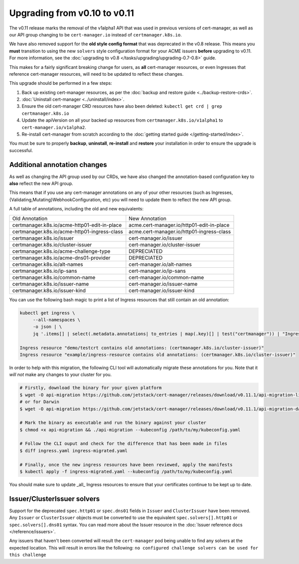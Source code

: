 =============================
Upgrading from v0.10 to v0.11
=============================

The v0.11 release marks the removal of the v1alpha1 API that was used in
previous versions of cert-manager, as well as our API group changing to be
``cert-manager.io`` instead of ``certmanager.k8s.io``.

We have also removed support for the **old style config format** that was
deprecated in the v0.8 release. This means you **must** transition to using the
new ``solvers`` style configuration format for your ACME issuers **before**
upgrading to v0.11. For more information, see the
:doc:`upgrading to v0.8 </tasks/upgrading/upgrading-0.7-0.8>` guide.

This makes for a fairly significant breaking change for users, as **all**
cert-manager resources, or even Ingresses that reference cert-manager
resources, will need to be updated to reflect these changes.

This upgrade should be performed in a few steps:

1) Back up existing cert-manager resources, as per the
   :doc:`backup and restore guide <../backup-restore-crds>`.

2) :doc:`Uninstall cert-manager <../uninstall/index>`.

3) Ensure the old cert-manager CRD resources have also been deleted: ``kubectl get crd | grep certmanager.k8s.io``

4) Update the apiVersion on all your backed up resources from
   ``certmanager.k8s.io/v1alpha1`` to ``cert-manager.io/v1alpha2``.

5) Re-install cert-manager from scratch according to the :doc:`getting started guide </getting-started/index>`.

You must be sure to properly **backup**, **uninstall**, **re-install** and
**restore** your installation in order to ensure the upgrade is successful.

Additional annotation changes
=============================

As well as changing the API group used by our CRDs, we have also changed the
annotation-based configuration key to **also** reflect the new API group.

This means that if you use any cert-manager annotations on any of your other
resources (such as Ingresses, {Validating,Mutating}WebhookConfiguration, etc)
you will need to update them to reflect the new API group.

A full table of annotations, including the old and new equivalents:

+----------------------------------------------+-------------------------------------------+
| Old Annotation                               | New Annotation                            |
+----------------------------------------------+-------------------------------------------+
| certmanager.k8s.io/acme-http01-edit-in-place | acme.cert-manager.io/http01-edit-in-place |
+----------------------------------------------+-------------------------------------------+
| certmanager.k8s.io/acme-http01-ingress-class | acme.cert-manager.io/http01-ingress-class |
+----------------------------------------------+-------------------------------------------+
| certmanager.k8s.io/issuer                    | cert-manager.io/issuer                    |
+----------------------------------------------+-------------------------------------------+
| certmanager.k8s.io/cluster-issuer            | cert-manager.io/cluster-issuer            |
+----------------------------------------------+-------------------------------------------+
| certmanager.k8s.io/acme-challenge-type       | DEPRECIATED                               |
+----------------------------------------------+-------------------------------------------+
| certmanager.k8s.io/acme-dns01-provider       | DEPRECIATED                               |
+----------------------------------------------+-------------------------------------------+
| certmanager.k8s.io/alt-names                 | cert-manager.io/alt-names                 |
+----------------------------------------------+-------------------------------------------+
| certmanager.k8s.io/ip-sans                   | cert-manager.io/ip-sans                   |
+----------------------------------------------+-------------------------------------------+
| certmanager.k8s.io/common-name               | cert-manager.io/common-name               |
+----------------------------------------------+-------------------------------------------+
| certmanager.k8s.io/issuer-name               | cert-manager.io/issuer-name               |
+----------------------------------------------+-------------------------------------------+
| certmanager.k8s.io/issuer-kind               | cert-manager.io/issuer-kind               |
+----------------------------------------------+-------------------------------------------+

You can use the following bash magic to print a list of Ingress resources that
still contain an old annotation:

.. code-block:: shell

   kubectl get ingress \
        --all-namespaces \
        -o json | \
        jq '.items[] | select(.metadata.annotations| to_entries | map(.key)[] | test("certmanager")) | "Ingress resource \(.metadata.namespace)/\(.metadata.name) contains old annotations: (\( .metadata.annotations | to_entries | map(.key)[] | select( . | test("certmanager") )  ))"'

   Ingress resource "demo/testcrt contains old annotations: (certmanager.k8s.io/cluster-issuer)"
   Ingress resource "example/ingress-resource contains old annotations: (certmanager.k8s.io/cluster-issuer)"

In order to help with this migration, the following CLI tool will automatically
migrate these annotations for you. Note that it *will not* make any changes to
your cluster for you.

.. code-block:: shell

   # Firstly, download the binary for your given platform
   $ wget -O api-migration https://github.com/jetstack/cert-manager/releases/download/v0.11.1/api-migration-linux
   # or for Darwin
   $ wget -O api-migration https://github.com/jetstack/cert-manager/releases/download/v0.11.1/api-migration-darwin

   # Mark the binary as executable and run the binary against your cluster
   $ chmod +x api-migration && ./api-migration --kubeconfig /path/to/my/kubeconfig.yaml

   # Follow the CLI ouput and check for the difference that has been made in files
   $ diff ingress.yaml ingress-migrated.yaml

   # Finally, once the new ingress resources have been reviewed, apply the manifests
   $ kubectl apply -f ingress-migrated.yaml --kubeconfig /path/to/my/kubeconfig.yaml

You should make sure to update _all_ Ingress resources to ensure that your
certificates continue to be kept up to date.

Issuer/ClusterIssuer solvers
============================

Support for the deprecated ``spec.http01`` or ``spec.dns01`` fields in ``Issuer`` and ``ClusterIssuer`` have been removed. Any ``Issuer`` or ``ClusterIssuer`` objects must be converted to use the equivalent ``spec.solvers[].http01`` or ``spec.solvers[].dns01`` syntax. You can read more about the Issuer resource in the  :doc:`Issuer reference docs </reference/issuers>`.

Any issuers that haven't been converted will result the ``cert-manager`` pod being unable to find any solvers at the expected location. This will result in errors like the following: ``no configured challenge solvers can be used for this challenge``
